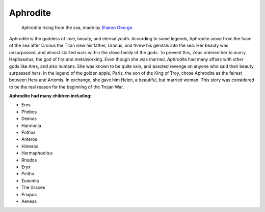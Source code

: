 .. Greek Mythology documentation master file, created by
   sphinx-quickstart on Thu Nov 30 08:38:52 2017.
   You can adapt this file completely to your liking, but it should at least
   contain the root `toctree` directive.

Aphrodite
=========

.. figure:: aphrodite.jpg
	
	Aphrodite rising from the sea, made by `Sharon George`_.

.. _Sharon George: http://lakeareagoddessessociety.faithweb.com/aphrodite.html

Aphrodite is the goddess of love, beauty, and eternal youth. According to some 
legends, Aphrodite arose from the foam of the sea after Cronus the Titan slew 
his father, Uranus, and threw his genitals into the sea. Her beauty was 
unsurpassed, and almost started wars within the close family of the gods. 
To prevent this, Zeus ordered her to marry Hephaestus, the god of fire and 
metalworking. Even though she was married, Aphrodite had many affairs with 
other gods like Ares, and also humans. She was known to be quite vain, and 
exacted revenge on anyone who said their beauty surpassed hers. In the legend 
of the golden apple, Paris, the son of the King of Troy, chose Aphrodite as 
the fairest between Hera and Artemis. In exchange, she gave him Helen, a 
beautiful, but married woman. This story was considered to be the real reason 
for the beginning of the Trojan War.

**Aphrodite had many children including:**

* Eros
* Phobos
* Deimos 
* Harmonia
* Pothos
* Anteros
* Himeros
* Hermaphoditus
* Rhodos
* Eryx
* Peitho
* Eunomia
* The Graces
* Priapus
* Aeneas
